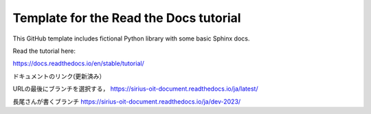Template for the Read the Docs tutorial
=======================================

This GitHub template includes fictional Python library
with some basic Sphinx docs.

Read the tutorial here:

https://docs.readthedocs.io/en/stable/tutorial/

ドキュメントのリンク(更新済み）

URLの最後にブランチを選択する，
https://sirius-oit-document.readthedocs.io/ja/latest/

長尾さんが書くブランチ
https://sirius-oit-document.readthedocs.io/ja/dev-2023/
